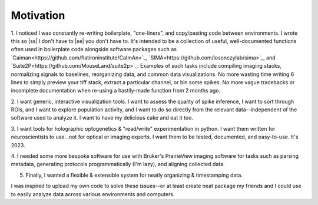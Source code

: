 
.. |ss| raw:: html

   <strike>

.. |se| raw:: html

   </strike>

Motivation
**********

1. I noticed I was constantly re-writing boilerplate, "one-liners", and copy/pasting code between
environments. I wrote this so |ss| I don't have to |se| you don't have to. It's intended to be a collection of useful,
well-documented functions often used in boilerplate code alongside software packages such as
`Caiman<https://github.com/flatironinstitute/CaImAn>`_, `SIMA<https://github.com/losonczylab/sima>`_,
and `Suite2P<https://github.com/MouseLand/suite2p>`_. Examples of such tasks include compiling imaging stacks,
normalizing signals to baselines, reorganizing data, and common data visualizations. No more wasting time writing 6
lines to simply preview your tiff stack, extract a particular channel, or bin some spikes. No more vague tracebacks or
incomplete documentation when re-using a hastily-made function from 2 months ago.

2. I want generic, interactive visualization tools. I want to assess the quality of spike inference, I want to sort
through ROIs, and I want to explore population activity, and I want to do so directly from the relevant
data--independent of the software used to analyze it. I want to have my delicious cake and eat it too.

3. I want tools for holographic optogenetics & "read/write" experimentation in python. I want them written for
neuroscientists to use...not for optical or imaging experts. I want them to be tested, documented, and easy-to-use.
It's 2023.

4. I needed some more bespoke software for use with Bruker's PrairieView imaging software for tasks such as parsing
metadata, generating protocols programmatically (I'm lazy), and aligning collected data.

5. Finally, I wanted a flexible & extensible system for neatly organizing & timestamping data.

I was inspired to upload my own code to solve these issues--or at least create neat package my friends and I could use
to easily analyze data across various environments and computers.
